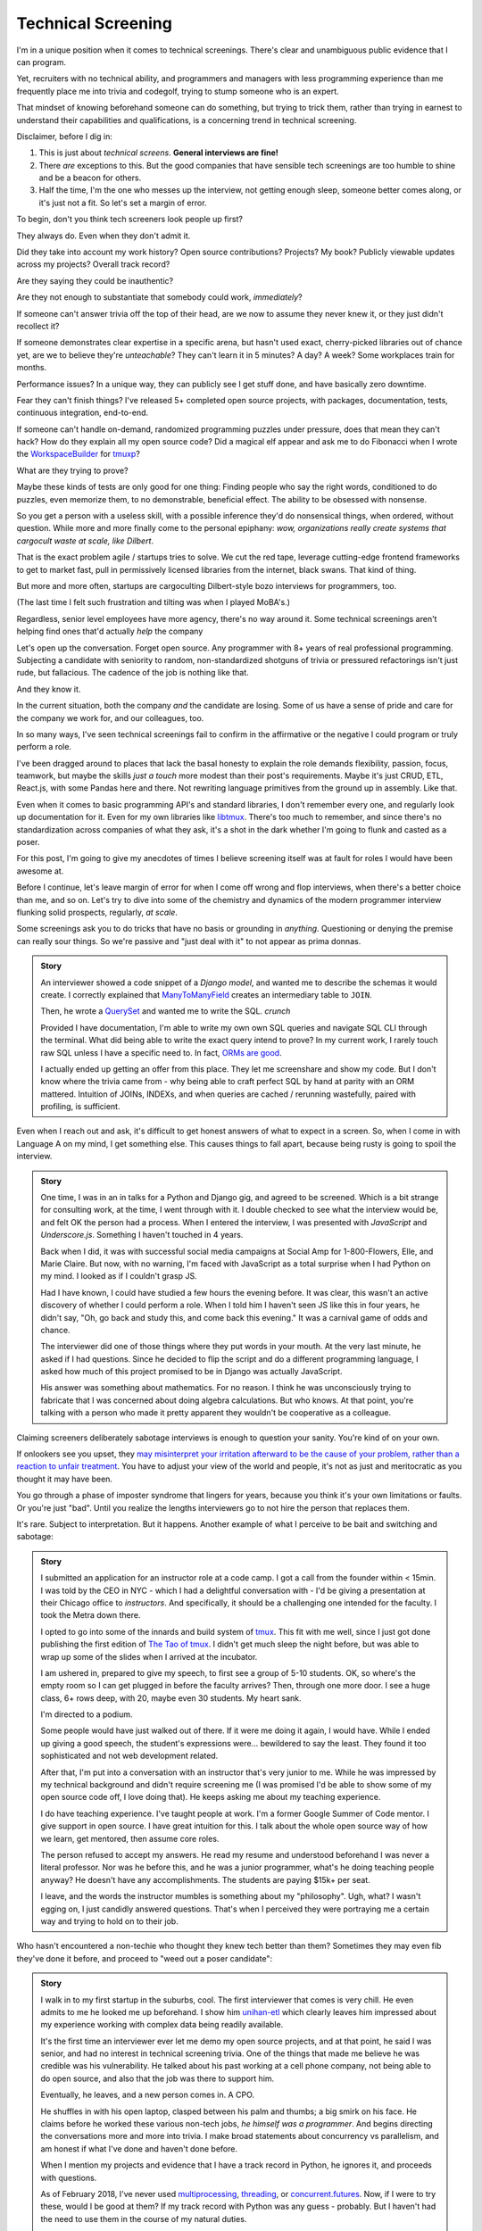 Technical Screening
===================

I'm in a unique position when it comes to technical screenings. There's
clear and unambiguous public evidence that I can program.

Yet, recruiters with no technical ability, and programmers and managers
with less programming experience than me frequently place me into
trivia and codegolf, trying to stump someone who is an expert.

That mindset of knowing beforehand someone can do something, but trying to trick
them, rather than trying in earnest to understand their capabilities and 
qualifications, is a concerning trend in technical screening.

Disclaimer, before I dig in:

1. This is just about *technical screens*. **General interviews are
   fine!**
2. There *are* exceptions to this. But the good companies that have sensible
   tech screenings are too humble to shine and be a beacon for others.
3. Half the time, I'm the one who messes up the interview, not getting
   enough sleep, someone better comes along, or it's just not a fit. So let's 
   set a margin of error.

To begin, don't you think tech screeners look people up first?

They always do. Even when they don't admit it.

Did they take into account my work history? Open source
contributions? Projects? My book? Publicly viewable
updates across my projects? Overall track record?

Are they saying they could be inauthentic?

Are they not enough to substantiate that somebody could work, *immediately*?

If someone can't answer trivia off the top of their head, are we
now to assume they never knew it, or they just didn't recollect it?

If someone demonstrates clear expertise in a specific arena, but hasn't used
exact, cherry-picked libraries out of chance yet, are we to believe they're
*unteachable*? They can't learn it in 5 minutes? A day? A week? Some
workplaces train for months.

Performance issues? In a unique way, they can publicly see I get stuff done, 
and have basically zero downtime.

Fear they can't finish things? I've released 5+ completed open source projects, with
packages, documentation, tests, continuous integration, end-to-end.

If someone can't handle on-demand, randomized programming puzzles under
pressure, does that mean they can't hack? How do they explain all my
open source code? Did a magical elf appear and ask me to do Fibonacci when I
wrote the `WorkspaceBuilder`_ for `tmuxp`_?

What are they trying to prove?

Maybe these kinds of tests are only good for one thing: Finding people who
say the right words, conditioned to do puzzles, even memorize them, to no
demonstrable, beneficial effect. The ability to be obsessed with nonsense.

So you get a person with a useless skill, with a possible inference they'd do
nonsensical things, when ordered, without question. While more and more
finally come to the personal epiphany: *wow, organizations really create 
systems that cargocult waste at scale, like Dilbert*.

That is the exact problem agile / startups tries to solve. We cut the red tape,
leverage cutting-edge frontend frameworks to get to market fast, pull in
permissively licensed libraries from the internet, black swans. That kind of
thing.

But more and more often, startups are cargoculting Dilbert-style bozo
interviews for programmers, too.

(The last time I felt such frustration and tilting was when I played
MoBA's.)

Regardless, senior level employees have more agency, there's no way around it.
Some technical screenings aren't helping find ones that'd actually *help* the
company

.. _WorkspaceBuilder: https://github.com/tony/tmuxp/blob/master/tmuxp/workspacebuilder.py
.. _tmuxp: https://tmuxp.git-pull.com

Let's open up the conversation. Forget open source. Any programmer
with 8+ years of real professional programming. Subjecting a candidate with
seniority to random, non-standardized shotguns of trivia or pressured
refactorings isn't just rude, but fallacious. The cadence of the job is
nothing like that.

And they know it.

In the current situation, both the company *and* the candidate are losing.
Some of us have a sense of pride and care for the company we work for,
and our colleagues, too.

In so many ways, I've seen technical screenings fail to confirm in the
affirmative or the negative I could program or truly perform a role. 

I've been dragged around to places that lack the basal honesty to explain the
role demands flexibility, passion, focus, teamwork, but maybe the skills
*just a touch* more modest than their post's requirements. Maybe it's just
CRUD, ETL, React.js, with some Pandas here and there. Not rewriting language
primitives from the ground up in assembly. Like that.

Even when it comes to basic programming API's and standard libraries, I
don't remember every one, and regularly look up documentation for it.
Even for my own libraries like `libtmux`_. There's too much to remember, and since
there's no standardization across companies of what they ask, it's a shot in
the dark whether I'm going to flunk and casted as a poser.

.. _libtmux: https://libtmux.git-pull.com/en/latest/api.html

For this post, I'm going to give my anecdotes of times I believe screening
itself was at fault for roles I would have been awesome at.

Before I continue, let's leave margin of error for when I come off wrong
and flop interviews, when there's a better choice than me, and so on.
Let's try to dive into some of the chemistry and dynamics of the modern
programmer interview flunking solid prospects, regularly, *at scale*.

Some screenings ask you to do tricks that have no basis or grounding in
*anything*. Questioning or denying the premise can really sour things. So we're
passive and "just deal with it" to not appear as prima donnas.

.. admonition:: Story
   
   An interviewer showed a code snippet of a `Django model`, and wanted
   me to describe the schemas it would create. I correctly explained that
   `ManyToManyField`_ creates an intermediary table to ``JOIN``.
   
   Then, he wrote a `QuerySet`_ and wanted me to write the SQL. *crunch*

   .. _Django model: https://docs.djangoproject.com/en/2.0/topics/db/models/

   Provided I have documentation, I'm able to write my own own SQL queries and
   navigate SQL CLI through the terminal. What did being able to write the exact
   query intend to prove? In my current work, I rarely touch raw SQL unless I
   have a specific need to. In fact, `ORMs are good
   <https://news.ycombinator.com/item?id=14661391>`_.

   I actually ended up getting an offer from this place. They let me
   screenshare and show my code. But I don't know where the trivia came
   from - why being able to craft perfect SQL by hand at parity with an
   ORM mattered. Intuition of JOINs, INDEXs, and when queries are
   cached / rerunning wastefully, paired with profiling, is sufficient.

.. _ManyToManyField: https://docs.djangoproject.com/en/2.0/ref/models/fields/#django.db.models.ManyToManyField
.. _QuerySet: https://docs.djangoproject.com/en/2.0/ref/models/querysets/#django.db.models.query.QuerySet

Even when I reach out and ask, it's difficult to get honest answers of what to
expect in a screen. So, when I come in with Language A on my mind,
I get something else. This causes things to fall apart, because being
rusty is going to spoil the interview.

.. admonition:: Story

   One time, I was in an in talks for a Python and Django gig, and
   agreed to be screened. Which is a bit strange for consulting work, at the
   time, I went through with it. I double checked to see what the interview
   would be, and felt OK the person had a process. When I entered the
   interview, I was presented with *JavaScript* and *Underscore.js*.
   Something I haven't touched in 4 years.
   
   Back when I did, it was with successful social media campaigns at Social Amp
   for 1-800-Flowers, Elle, and Marie Claire. But now, with no warning, I'm faced
   with JavaScript as a total surprise when I had Python on my mind. I looked as
   if I couldn't grasp JS.

   Had I have known, I could have studied a few hours the evening before.
   It was clear, this wasn't an active discovery of whether I could perform a
   role. When I told him I haven't seen JS like this in four years, he
   didn't say, "Oh, go back and study this, and come back this evening."
   It was a carnival game of odds and chance.

   The interviewer did one of those things where they put words in your mouth.
   At the very last minute, he asked if I had questions. Since he decided
   to flip the script and do a different programming language, I asked how
   much of this project promised to be in Django was actually JavaScript.

   His answer was something about mathematics. For no reason. I think he was
   unconsciously trying to fabricate that I was concerned about doing algebra
   calculations. But who knows. At that point, you're talking with a
   person who made it pretty apparent they wouldn't be cooperative as a
   colleague.

Claiming screeners deliberately sabotage interviews is enough to question your
sanity. You're kind of on your own.

If onlookers see you upset, they `may misinterpret your irritation afterward to 
be the cause of your problem, rather than a reaction to unfair treatment
<https://en.wikipedia.org/wiki/Fundamental_attribution_error>`_. You
have to adjust your view of the world and people, it's not as just and
meritocratic as you thought it may have been.

You go through a phase of imposter syndrome that lingers for years, because you 
think it's your own limitations or faults. Or you're just "bad". Until you
realize the lengths interviewers go to not hire the person that replaces them.

It's rare. Subject to interpretation. But it happens. Another example of what I 
perceive to be bait and switching and sabotage:

.. admonition:: Story

   I submitted an application for an instructor role at a code camp. I got a
   call from the founder within < 15min. I was told by the CEO in NYC - which
   I had a delightful conversation with - I'd be giving a presentation at
   their Chicago office to *instructors*. And specifically, it should be a
   challenging one intended for the faculty. I took the Metra down there. 

   I opted to go into some of the innards and build system of `tmux`_. This
   fit with me well, since I just got done publishing the first
   edition of `The Tao of tmux`_. I didn't get much sleep the night before,
   but was able to wrap up some of the slides when I arrived at the incubator.

   .. _tmux: https://en.wikipedia.org/wiki/Tmux

   I am ushered in, prepared to give my speech, to first see a group of
   5-10 students. OK, so where's the empty room so I can get plugged in
   before the faculty arrives? Then, through one more door. I see a huge
   class, 6+ rows deep, with 20, maybe even 30 students. My heart sank.

   I'm directed to a podium.

   Some people would have just walked out of there. If it were me doing
   it again, I would have. While I ended up giving a good speech, the
   student's expressions were... bewildered to say the least. They found it
   too sophisticated and not web development related.

   After that, I'm put into a conversation with an instructor that's
   very junior to me. While he was impressed by my technical background
   and didn't require screening me (I was promised I'd be able to show some
   of my open source code off, I love doing that). He keeps asking me about
   my teaching experience.

   I do have teaching experience. I've taught people at work. I'm a former
   Google Summer of Code mentor. I give support in open source. I have
   great intuition for this. I talk about the whole open source way of
   how we learn, get mentored, then assume core roles.

   The person refused to accept my answers. He read my resume and understood
   beforehand I was never a literal professor. Nor was he before this, and he
   was a junior programmer, what's he doing teaching people anyway? He
   doesn't have any accomplishments. The students are paying $15k+ per
   seat.

   I leave, and the words the instructor mumbles is something about my
   "philosophy". Ugh, what? I wasn't egging on, I just candidly
   answered questions. That's when I perceived they were portraying me a
   certain way and trying to hold on to their job.

   .. _The Tao of tmux: https://leanpub.com/the-tao-of-tmux

Who hasn't encountered a non-techie who thought they knew tech better than
them? Sometimes they may even fib they've done it before, and proceed to 
"weed out a poser candidate":

.. admonition:: Story

   I walk in to my first startup in the suburbs, cool. The first
   interviewer that comes is very chill. He even admits to me he looked
   me up beforehand. I show him `unihan-etl
   <https://unihan-etl.git-pull.com/>`_ which clearly leaves him
   impressed about my experience working with complex data being
   readily available.

   It's the first time an interviewer ever let me demo my open source projects, 
   and at that point, he said I was senior, and had no interest in technical 
   screening trivia. One of the things that made me believe he was credible was 
   his vulnerability. He talked about his past working at a cell phone company, 
   not being able to do open source, and also that the job was there to support 
   him.

   Eventually, he leaves, and a new person comes in. A CPO.

   He shuffles in with his open laptop, clasped between his palm and thumbs;
   a big smirk on his face. He claims before he worked these various
   non-tech jobs, *he himself was a programmer*. And begins directing the
   conversations more and more into trivia. I make broad statements about
   concurrency vs parallelism, and am honest if what I've done and haven't
   done before.

   When I mention my projects and evidence that I have a track record
   in Python, he ignores it, and proceeds with questions.

   As of February 2018, I've never used `multiprocessing`_, `threading`_, or
   `concurrent.futures`_. Now, if I were to try these, would I be good at
   them?  If my track record with Python was any guess - probably. But I
   haven't had the need to use them in the course of my natural duties.

   I was expecting the founder would come in and talk to me. But you
   could see the CPO type 3 keys. He has some sort of interactivity
   happening on that screen. We shake hands, and I leave. Not seeing
   the CEO? He didn't come in? (I know their faces from LinkedIn)  

   And I am left walking out, right past the CEO as he forcefully stares down
   at his phone as if I'm not there. Awkward.

   I looked up the CPO once more, and see no hint he ever did
   programming or Python. And don't know why any so-called programmer
   wouldn't just look up the documentation. 

   I find this style of interview extremely weasley and a bit creepy. Before
   I answered any questions, he introduced himself with a lie. And chatted with 
   people out of my sight, without telling me. Here I am, thinking you're 
   looking at my portfolio and abilities in earnest. And all the while, this 
   covert judging is taking place. Possibly under faulty premises; which is... 
   Kafkaesque? I never realize it at the time, only in hindsight.

For two remaining cases, there would be a programmer interviewing.

An interviewer may project what *they* feel any programmer worth their salt
would know. For instance, for me to write an ETL script (which I do well), but
then asking me to optimize it, when I see no route to do so at the moment. I
gently say  I can't. Then they continue to lean in. *crunch*

Web development roles for Django, Laravel, and Rails that insist on doing data
structures and algorithms. Unless you're specifically planning on scaling data
into terabytes or petabytes, or receiving millions of connections, or some
mix of that. Here's why that doesn't work:

1. Data structures and algorithms are cargo-culted as a way to "prove" a
   programmer has deep understanding of CS concepts.
   
   But, they can be memorized without internalizing them. This creates false 
   positives.

   The test is kind of useless at this point.

   Further analysis finds someone can have lookup times, reads, writes, types of
   searches internalized, but not be able to perform a test on command like a
   fresh graduate would. This creates false negatives.

   At this point, it's considered harmful.

2. Many startups are naive and grandiose about scaling

   This is why it's important for founders to lend their ear to senior
   programmers.
   
   You can be a successful and profitable business, like McDonalds, but they're 
   not going to fluctuate between 0 and one billion restaurants every
   millisecond. Things are predictable and stable enough to where you can 
   partition and introduce constraints pragmatically. Similar to the way 
   their corporate  management structure works - country, region, so on.
   
   There's no need to start with a blank canvas and assemble things in 1's
   and 0's. The intuition of most programmers is to break big chunks of data up, 
   cache, and profile, is satisfactory.

   Get it? There are various reasons why this stuff isn't communicated, but if 
   you don't need something - trying to play a prophet is just as bad as 
   premature opimization sometimes. You don't even have information on the ground
   to understand your own problem, but you want to bring the scaling squad
   into every front on the line of battle, until you're spread thin
   supplying non-existant fronts. You don't have enough substance to justify it.
   Sorry, but it's true. You need infantry (full stack devs / generalists)
   for most stuff so you can actually have a product and users first.

   Even businesses that requires this kind of scaling only need it in narrow 
   aspects of their applications. Not every role requires going back to basics 
   and giving asymptotic level of care, ever, period.

The runaway fascination with scaling and unchecked buzzwords appears to have 
created a marketplace for purely hypothetical job requirements, to match their 
mistaken conceptualization of how scaling works. Stuff like:
   
You must have direct experience with Spark and Hadoop - it doesn't matter if you
have 10 years programming experience and have solved data problems before.
You must talk and act in a certain way - vague and obscure enough to hide
it's all just ETL, yet scholarly and esteemed enough for it to be rude to
press for explanations. Keywords for ML/AI/Big data must be peppered on 
resume, alongside a PhD, in order to be fully qualified under the laws of
Physics as a data scientist and start a Jupyter notebook.

Most business problems aren't asymptotic - bound to infinity. The
applicant can decide to correct the interviewer (ending the hiring process, 
Never Outshine the Master), or be taken as an offense to infer the company 
"won't scale" (be successful). Or, the applicant could go along with it when 
they're not fresh on the subject. Being subjected to this wears many people out.

Some hiring managers proclaim they want the best skill and talent, but in the
end, are scared of trusting experts. Or thanks to Dunning-Kruger, think they can
get around it.

Would you "test" your doctor by giving them trivia? You could probably throw
them off on a definition; embarrass them. They're not there to be play
*Jeopardy!* on-demand. They studied the material for years, been immersed in 
the field long  enough to have *experience*. They can make educated decisions 
and analyze, synthesize information, help treat a problem, or defer to someone else.

When dealing with experts, you trust them in good faith, and put your best
foot forward with them. If it doesn't work out, you find a second opinion.

It's all about mindset. Screening today is about stumping applicants, rather
than an earnest effort to see if someone understands something, or could
learn it on the job if accommodated. That means any evidence the applicant has
experience with something in the past has to be weighed. If a test is done, it 
has to have an articulable reason and the applicant should know beforehand.

Instead, the screening process actively ignores evidence of aptitude that
doesn't follow the prescribed testing style used by the company at the
time. That is something that can be performed by a non-programmer against a pool
of thousands, ensuring false negatives.

This, coupled with interviewers ghosting and misrepresenting requirements
for the job, shows a lack of respect for the candidate's time. But if my 
anecdotes and Glassdoor are anything to go by: they don't care much about
candidate's feelings either.

Screening can work both ways - because that's the kind colleague that'd be
passive aggressive, or a boss or organization that'd terminate you at-will on a
whim, burn every bridge, only to have the business tank due to engineering waste
and ineptness. Bad bosses are highly dangerous.

When you're an expert and the boss doesn't let you assume that position,
you can't work with them. By extension, *they* may not be able to work with
talent that'd *help* the company. The course of the company turns to
devaluing tech, instead hiring middle manager bozos that worship the
ground they walk on, never giving sound technical advice, nor acting contrarian.

A solid way to hold power, but not a good way to build a competitive business in
tech, where the mantra is clear: innovate, adapt/pivot, or perish.

Parting observations on technical screens:

- current system has no respect for seniority
- no standardized test(s)
- there's no indication technical screening determines excellent
  candidates for a role to be people who fail the screen
- there's no proof of what technical screening even proves
- workplaces are looking for hypothetical skills for a role instead of what's
  needed on the job
- are subject to cargoculting by organizations without a care for
  pragmatism
- if the interviewer is more junior, they may project their
  own knowledge, often of what is fresh on *their* mind
- it's on the spot,  under pressure, and random, which is not like the
  job, and
- contrary to the opinion of many, if I am any example, open source isn't enough
  evidence for interviews at most places

Improving

A lot of the ideas require effort on part of employers that are 
interviewing to *themselves* be more honest, ethical, professional,
and put more active thought into their process and candidate's time.

For example, teams could explain candidly what the daily course of duty is,
instead of fantasizing hypotheticals of an ideal candidate materializing and
"scaling" with the latest buzzword(s). You're probably turning down 10-100
candidates that'd fulfill the role excellently, and end up hiring a streetwise
careerist/bozo who's a professional interviewer, not someone who can hack.

Another example: If the organization values software developers enough, have
senior engineers (not managers) fill in as recruiters for programmer roles. 
They're not going to hang the process on a gimmick or trick, but probe and give
the applicant a chance to fill in the blank if they know something, or could
learn it. This avoids false negatives.

I am going to be stern on this: as of 2018, there's *zero* respect for
programmers in interviews. Companies aren't helping us help them. To me,
programming is an honorable trade, and the duties need to be recognized for how
challenging they are, and the career path deserves more dignity and respect than
it's currently getting.

.. _concurrent.futures: https://docs.python.org/3/library/concurrent.futures.html
.. _multiprocessing: https://docs.python.org/3/library/multiprocessing.html
.. _threading: https://docs.python.org/3/library/threading.html
